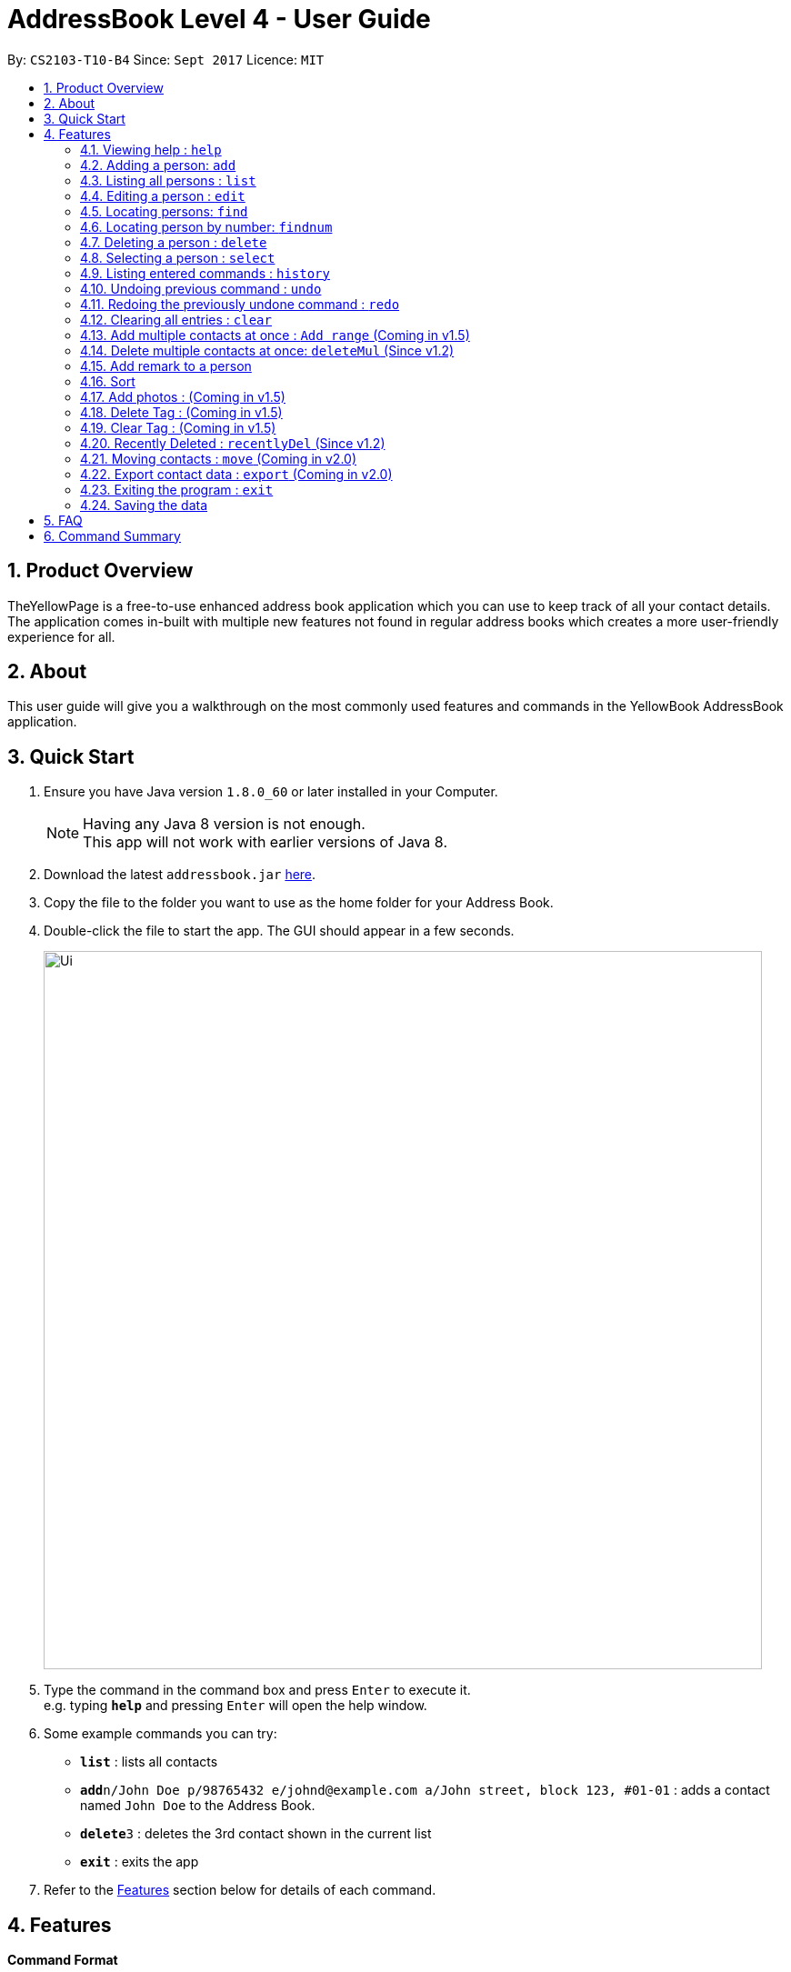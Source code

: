= AddressBook Level 4 - User Guide
:toc:
:toc-title:
:toc-placement: preamble
:sectnums:
:imagesDir: images
:stylesDir: stylesheets
:experimental:
ifdef::env-github[]
:tip-caption: :bulb:
:note-caption: :information_source:
endif::[]
:repoURL: https://github.com/CS2103AUG2017-T10-B4/main

By: `CS2103-T10-B4`      Since: `Sept 2017`      Licence: `MIT`


== Product Overview

TheYellowPage is a free-to-use enhanced address book application which you can use to keep track of all your contact details. The application comes in-built with multiple new features not found in regular address books which creates a more user-friendly experience for all.

== About

This user guide will give you a walkthrough on the most commonly used features and commands in the YellowBook AddressBook application.

== Quick Start

.  Ensure you have Java version `1.8.0_60` or later installed in your Computer.
+
[NOTE]
Having any Java 8 version is not enough. +
This app will not work with earlier versions of Java 8.
+
.  Download the latest `addressbook.jar` link:{repoURL}/releases[here].
.  Copy the file to the folder you want to use as the home folder for your Address Book.
.  Double-click the file to start the app. The GUI should appear in a few seconds.
+
image::Ui.png[width="790"]
+
.  Type the command in the command box and press kbd:[Enter] to execute it. +
e.g. typing *`help`* and pressing kbd:[Enter] will open the help window.
.  Some example commands you can try:

* *`list`* : lists all contacts
* **`add`**`n/John Doe p/98765432 e/johnd@example.com a/John street, block 123, #01-01` : adds a contact named `John Doe` to the Address Book.
* **`delete`**`3` : deletes the 3rd contact shown in the current list
* *`exit`* : exits the app

.  Refer to the link:#features[Features] section below for details of each command.

== Features

====
*Command Format*

* Words in `UPPER_CASE` are the parameters to be supplied by the user e.g. in `add n/NAME`, `NAME` is a parameter which can be used as `add n/John Doe`.
* Items in square brackets are optional e.g `n/NAME [t/TAG]` can be used as `n/John Doe t/friend` or as `n/John Doe`.
* Items with `…`​ after them can be used multiple times including zero times e.g. `[t/TAG]...` can be used as `{nbsp}` (i.e. 0 times), `t/friend`, `t/friend t/family` etc.
* Parameters can be in any order e.g. if the command specifies `n/NAME p/PHONE_NUMBER`, `p/PHONE_NUMBER n/NAME` is also acceptable.
====

=== Viewing help : `help`

Format: `help`

=== Adding a person: `add`

Adds a person to the address book +
Format: `add n/NAME o/OCCUPATION p/PHONE_NUMBER e/EMAIL a/ADDRESS w/WEBSITE [t/TAG]...`

[TIP]
A person can have any number of tags (including 0)

Examples:

* `add n/John Doe o/Google, CEO p/98765432 e/johnd@example.com a/John street, block 123, #01-01 w/https://github.com/JohnDoe`
* `add n/Betsy Crowe o/Microsoft, Software Engineer t/friend e/betsycrowe@example.com a/Newgate Prison p/1234567 w/https://github.com/BetsyCrowe t/criminal`

=== Listing all persons : `list`

Shows a list of all persons in the address book. +
Format: `list`

=== Editing a person : `edit`

Edits an existing person in the address book. +
Format: `edit INDEX [n/NAME] [o/OCCUPATION] [p/PHONE] [e/EMAIL] [a/ADDRESS] [w/WEBSITE] [t/TAG]...`

****
* Edits the person at the specified `INDEX`. The index refers to the index number shown in the last person listing. The index *must be a positive integer* 1, 2, 3, ...
* At least one of the optional fields must be provided.
* Existing values will be updated to the input values.
* When editing tags, the existing tags of the person will be removed i.e adding of tags is not cumulative.
* You can remove all the person's tags by typing `t/` without specifying any tags after it.
****

Examples:

* `edit 1 p/91234567 e/johndoe@example.com` +
Edits the phone number and email address of the 1st person to be `91234567` and `johndoe@example.com` respectively.
* `edit 2 n/Betsy Crower t/` +
Edits the name of the 2nd person to be `Betsy Crower` and clears all existing tags.

=== Locating persons: `find`

Finds persons whose name, email, address or phone contains any of the given keywords. +
Format: `find KEYWORD [MORE_KEYWORDS]`

****
* The search is case insensitive. e.g `hans` will match `Hans`
* The order of the keywords does not matter. e.g. `Hans Bo` will match `Bo Hans`
* Any of the following parameters can be searched: Name, email, address, phone number.
* Only full words will be matched e.g. `Han` will not match `Hans`
* Only full numbers will be matched (e.g. 6715671 will not match 67156715).
* Persons matching at least one keyword will be returned (i.e. `OR` search). e.g. `Hans Bo` will return `Hans Gruber`, `Bo Yang`
* You can mix the parameters together in the same command (Refer to final example below).
****

Examples:

* `find John` +
Returns `john` and `John Doe`
* `find Betsy Tim John` +
Returns any person having names `Betsy`, `Tim`, or `John`
* `find Betsy 85355255 Heinz@example.com 10th street` +
Returns Betsy, Alice, Carl and Daniel.

=== Locating person by number: `findnum`

Finds persons whose phone numbers contain any of the given keywords. +
Format: `findnum KEYWORD [MORE_KEYWORDS]`

****
* The order of the keywords does not matter (eg: `98765432 67156715` will match `67156715 98765432`).
* Only the number is searched.
* Only full numbers will be matched (eg: `6715671` will not match `67156715`).
****

Examples:

* `findnum 67156715` +
Returns the contact whose phone number is `67157615`
* `findnum 67156715 98765432 67772655` +
Returns the contacts whose phone numbers are `67156715`, `98765432` and `67772655` respectively.

=== Deleting a person : `delete`

Deletes the specified person from the address book. +
Format: `delete INDEX`

****
* Deletes the person at the specified `INDEX`.
* The index refers to the index number shown in the most recent listing.
* The index *must be a positive integer* 1, 2, 3, ...
****

Examples:

* `list` +
`delete 2` +
Deletes the 2nd person in the address book.
* `find Betsy` +
`delete 1` +
Deletes the 1st person in the results of the `find` command.

=== Selecting a person : `select`

Selects the person identified by the index number used in the last person listing. +
Format: `select INDEX`

****
* Selects the person and loads the Google search page the person at the specified `INDEX`.
* The index refers to the index number shown in the most recent listing.
* The index *must be a positive integer* `1, 2, 3, ...`
****

Examples:

* `list` +
`select 2` +
Selects the 2nd person in the address book.
* `find Betsy` +
`select 1` +
Selects the 1st person in the results of the `find` command.

=== Listing entered commands : `history`

Lists all the commands that you have entered in reverse chronological order. +
Format: `history`

[NOTE]
====
Pressing the kbd:[&uarr;] and kbd:[&darr;] arrows will display the previous and next input respectively in the command box.
====

// tag::undoredo[]
=== Undoing previous command : `undo`

Restores the address book to the state before the previous _undoable_ command was executed. +
Format: `undo`

[NOTE]
====
Undoable commands: those commands that modify the address book's content (`add`, `delete`, `edit` and `clear`).
====

Examples:

* `delete 1` +
`list` +
`undo` (reverses the `delete 1` command) +

* `select 1` +
`list` +
`undo` +
The `undo` command fails as there are no undoable commands executed previously.

* `delete 1` +
`clear` +
`undo` (reverses the `clear` command) +
`undo` (reverses the `delete 1` command) +

=== Redoing the previously undone command : `redo`

Reverses the most recent `undo` command. +
Format: `redo`

Examples:

* `delete 1` +
`undo` (reverses the `delete 1` command) +
`redo` (reapplies the `delete 1` command) +

* `delete 1` +
`redo` +
The `redo` command fails as there are no `undo` commands executed previously.

* `delete 1` +
`clear` +
`undo` (reverses the `clear` command) +
`undo` (reverses the `delete 1` command) +
`redo` (reapplies the `delete 1` command) +
`redo` (reapplies the `clear` command) +
// end::undoredo[]

=== Clearing all entries : `clear`

Clears all entries from the address book. +
Format: `clear`

=== Add multiple contacts at once : `Add range` (Coming in v1.5)

Add multiple contacts to addressBook at once. +
Format: `Add [numberOfContacts] [Details]`

=== Delete multiple contacts at once: `deleteMul` (Since v1.2)

Deletes multiple specified contacts from addressBook at once. +
Format: `deleteMul INDEXES`

****
* Deletes the contacts at the specified `indexes`.
* The indexes refers to the index number shown in the most recent listing.
* Note that indexes can refer to multiple indexes (ie: You can list more than one index under this one parameter). See examples below for more clarification.
* The index *must be a positive integer* 1, 2, 3, .....
* Note that when listing multiple indexes, you will have to list the indexes *in ascending order*.

Examples:

* `deleteMul 1 3` +
deletes the contacts with the 1st and 3rd index in the address book.

* `deleteMul 2 4 7 8` +
deletes the contacts with the 2nd, 4th, 7th and 8th indexes in the address book.

****

// tag::remark[]
=== Add remark to a person

Adds a remark to an existing person in the address book.
Format: remark INDEX r/REMARK

****
* Adds REMARK to the person at the specified INDEX. The index refers to the index number shown in the last person listing.
* The index must be a positive integer 1, 2, 3,...
* A remark can take any values, can even blank.
****

Examples:

* `remark 1 r/owes money` +
adds the remark "owes money" to person of index 1 in the address book.

* `remark 4 r/' +
removes any remark from the person of index 4 in the address book.
// end::remark[]

// tag::sort[]
=== Sort

Sorts the contacts in the address book in alphabetical order
Format: sort
// end::sort[]

=== Add photos : (Coming in v1.5)

Add photos to contact details in addressBook. +

=== Delete Tag : (Coming in v1.5)

Delete specific tag from all contacts. +

=== Clear Tag : (Coming in v1.5)

Clear all tags from specific contact. +

=== Recently Deleted : `recentlyDel` (Since v1.2)

Shows recently deleted list of contacts for past 30 contacts. +
Format: `recentlyDel`

=== Moving contacts : `move` (Coming in v2.0)

Move designated contacts from one group to another group. +
Format: `move`

=== Export contact data : `export` (Coming in v2.0)

Export contact data from addressBook to google calendar. +
Format: `export`

=== Exiting the program : `exit`

Exits the program. +
Format: `exit`

=== Saving the data

Address book data are saved in the hard disk automatically after any command that changes the data. +
There is no need to save manually.

== FAQ

*Q*: How do I transfer my data to another Computer? +
*A*: Install the app in the other computer and overwrite the empty data file it creates with the file that contains the data of your previous Address Book folder.

== Command Summary

* *Add* `add n/NAME o/OCCUPATION p/PHONE_NUMBER e/EMAIL a/ADDRESS w/website [t/TAG]...` +
e.g. `add n/James o/Apple, Janitor Ho p/22224444 e/jamesho@example.com a/123, Clementi Rd, 1234665 w/https://github.com/JamesHo t/friend t/colleague`
* *Clear* : `clear`
* *Delete* : `delete INDEX` +
e.g. `delete 3`
* *Edit* : `edit INDEX [n/NAME] [o/OCCUPATION] [p/PHONE_NUMBER] [e/EMAIL] [a/ADDRESS] [w/WEBSITE] [t/TAG]...` +
e.g. `edit 2 n/James Lee e/jameslee@example.com`
* *Find* : `find KEYWORD [MORE_KEYWORDS]` +
e.g. `find James Jake`
* *List* : `list`
* *Help* : `help`
* *Select* : `select INDEX` +
e.g.`select 2`
* *History* : `history`
* *Undo* : `undo`
* *Redo* : `redo`
* *Remark* : `remark`
e.g. `remark INDEX r/REMARK
* *Sort* : `sort`
